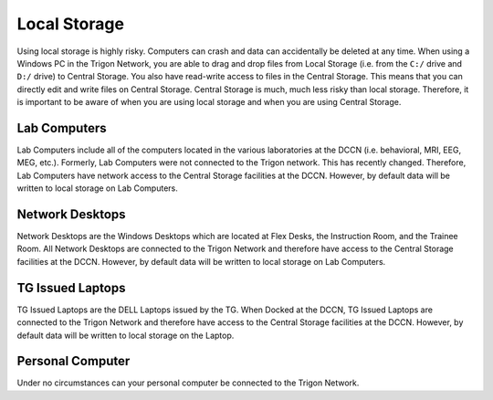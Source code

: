 **Local Storage**
=================================

Using local storage is highly risky. 
Computers can crash and data can accidentally be deleted at any time. 
When using a Windows PC in the Trigon Network, you are able to drag and drop files from Local Storage (i.e. from the ``C:/`` drive and ``D:/`` drive) to Central Storage. 
You also have read-write access to files in the Central Storage. 
This means that you can directly edit and write files on Central Storage. 
Central Storage is much, much less risky than local storage. 
Therefore, it is important to be aware of when you are using local storage and when you are using Central Storage. 

Lab Computers
-----------
Lab Computers include all of the computers located in the various laboratories at the DCCN (i.e. behavioral, MRI, EEG, MEG, etc.). 
Formerly, Lab Computers were not connected to the Trigon network. 
This has recently changed. 
Therefore, Lab Computers have network access to the Central Storage facilities at the DCCN. 
However, by default data will be written to local storage on Lab Computers.

Network Desktops
-----------
Network Desktops are the Windows Desktops which are located at Flex Desks, the Instruction Room, and the Trainee Room. 
All Network Desktops are connected to the Trigon Network and therefore have access to the Central Storage facilities at the DCCN. 
However, by default data will be written to local storage on Lab Computers.

TG Issued Laptops
-----------
TG Issued Laptops are the DELL Laptops issued by the TG. 
When Docked at the DCCN, TG Issued Laptops are connected to the Trigon Network and therefore have access to the Central Storage facilities at the DCCN. 
However, by default data will be written to local storage on the Laptop.

Personal Computer
-----------
Under no circumstances can your personal computer be connected to the Trigon Network.